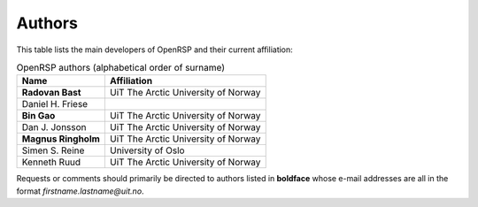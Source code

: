 .. _section_authors:

Authors
=======

This table lists the main developers of OpenRSP and their current affiliation:

.. tabularcolumns:: |p{0.3\textwidth}|p{0.7\textwidth}|
.. list-table:: OpenRSP authors (alphabetical order of surname)
   :header-rows: 1

   * - Name
     - Affiliation
   * - **Radovan Bast**
     - UiT The Arctic University of Norway
   * - Daniel H. Friese
     -
   * - **Bin Gao**
     - UiT The Arctic University of Norway
   * - Dan J. Jonsson
     - UiT The Arctic University of Norway
   * - **Magnus Ringholm**
     - UiT The Arctic University of Norway
   * - Simen S. Reine
     - University of Oslo
   * - Kenneth Ruud
     - UiT The Arctic University of Norway

Requests or comments should primarily be directed to authors listed in **boldface** whose e-mail
addresses are all in the format *firstname.lastname@uit.no*.
